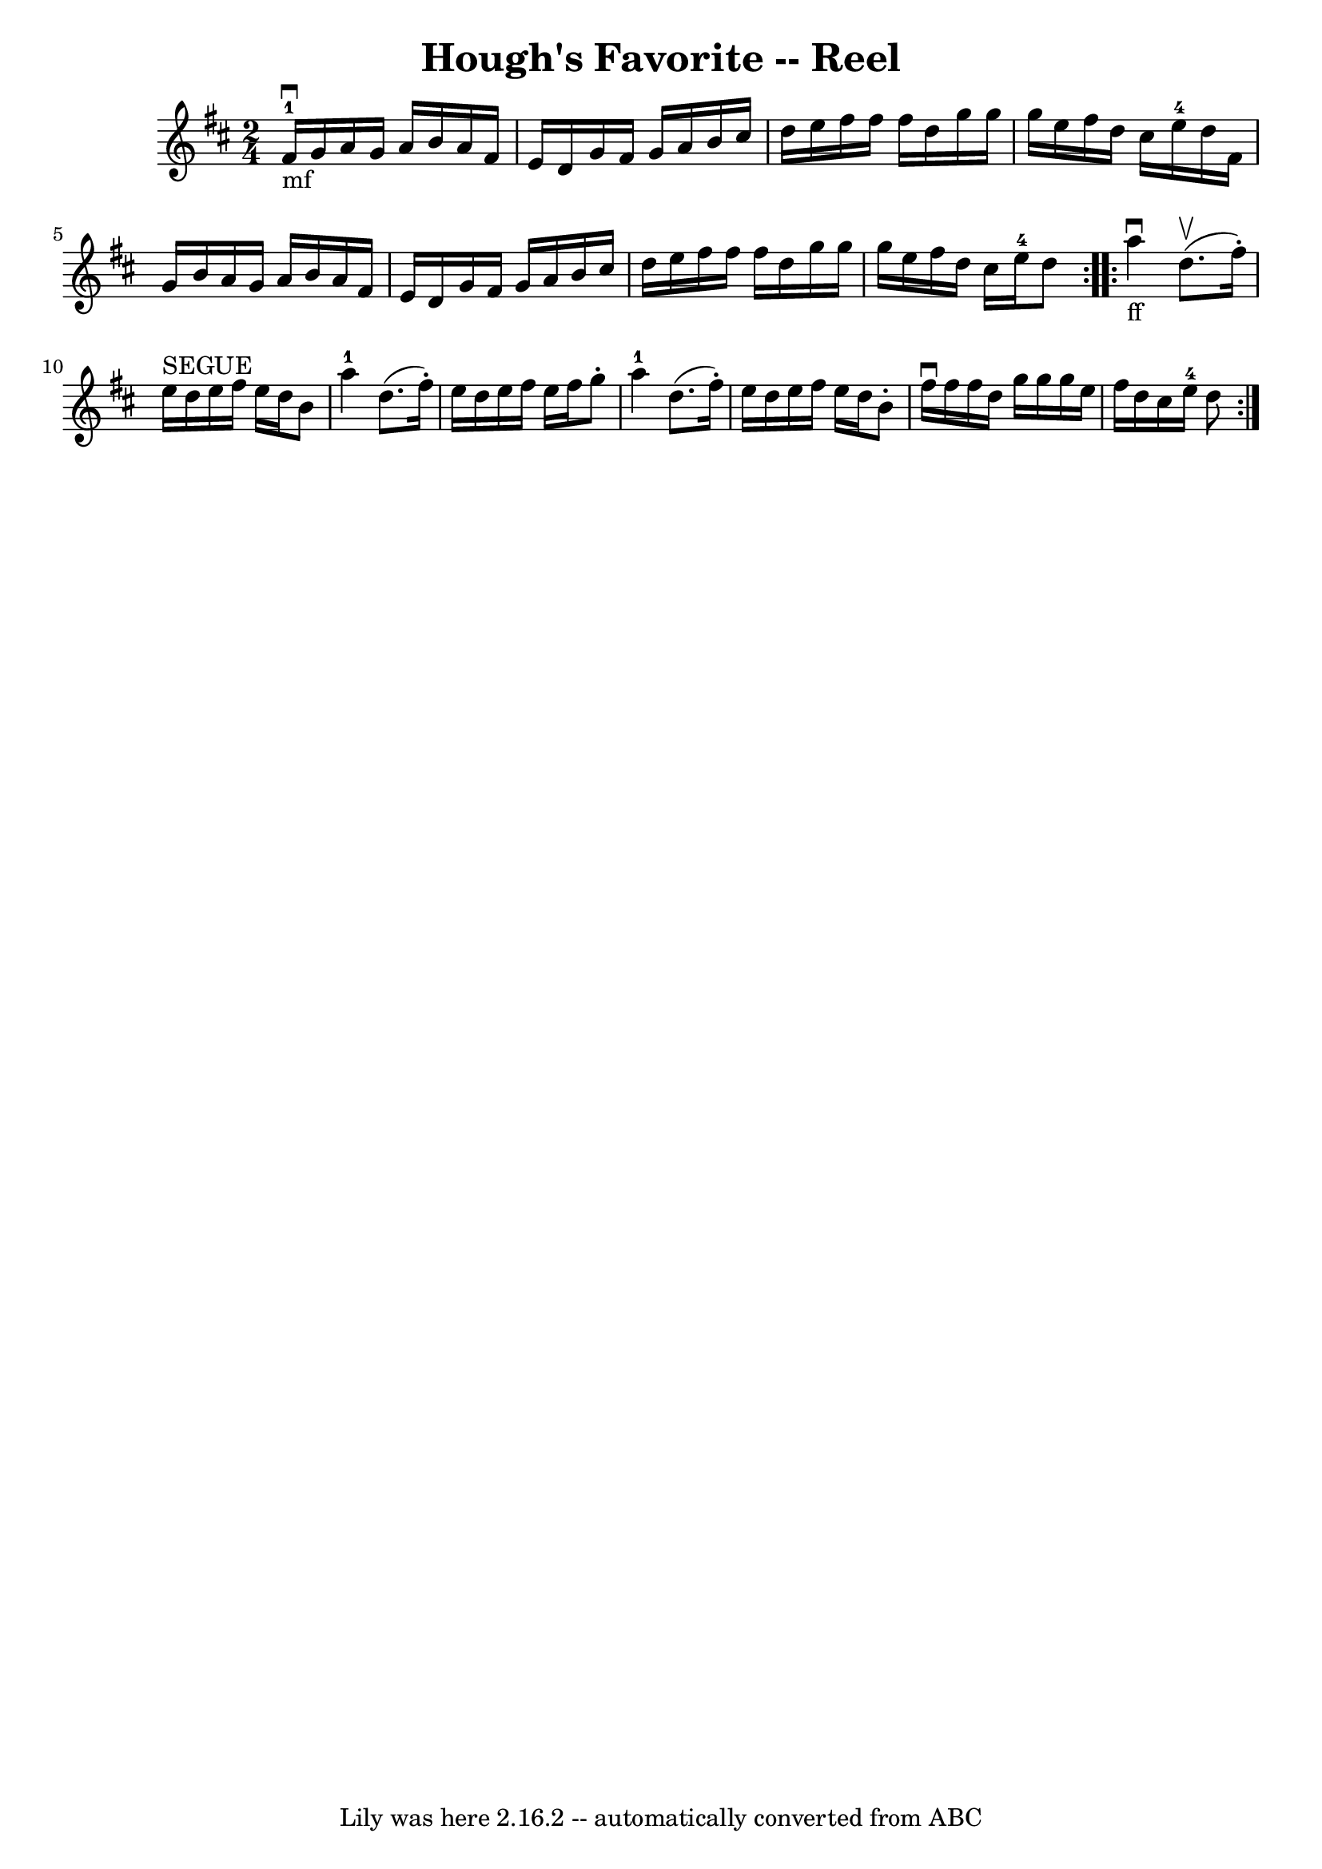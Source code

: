 \version "2.7.40"
\header {
	book = "Ryan's Mammoth Collection"
	crossRefNumber = "1"
	footnotes = "\\\\384"
	tagline = "Lily was here 2.16.2 -- automatically converted from ABC"
	title = "Hough's Favorite -- Reel"
}
voicedefault =  {
\set Score.defaultBarType = "empty"

\repeat volta 2 {
\time 2/4 \key d \major fis'16-1_"mf"^\downbow g'16  |
     
a'16 g'16 a'16 b'16 a'16 fis'16 e'16 d'16    |
   
g'16 fis'16 g'16 a'16 b'16 cis''16 d''16 e''16    |
 
 fis''16 fis''16 fis''16 d''16 g''16 g''16 g''16 e''16    
|
 fis''16 d''16 cis''16 e''16-4 d''16 fis'16 g'16  
 b'16    |
 a'16 g'16 a'16 b'16 a'16 fis'16 e'16   
 d'16    |
 g'16 fis'16 g'16 a'16 b'16 cis''16 d''16  
 e''16    |
 fis''16 fis''16 fis''16 d''16 g''16 g''16  
 g''16 e''16    |
 fis''16 d''16 cis''16 e''16-4 d''8 
   }     \repeat volta 2 { a''4_"ff"^\downbow d''8.^\upbow(fis''16 -. 
-)   |
 e''16^"SEGUE" d''16 e''16 fis''16 e''16 d''16  
 b'8    |
 a''4-1 d''8. (fis''16 -.)   |
 e''16  
 d''16 e''16 fis''16 e''16 fis''16 g''8 -.   |
       
a''4-1 d''8. (fis''16 -.)   |
 e''16 d''16 e''16    
fis''16 e''16 d''16 b'8 -.   |
 fis''16^\downbow fis''16    
fis''16 d''16 g''16 g''16 g''16 e''16    |
 fis''16    
d''16 cis''16 e''16-4 d''8    }   
}

\score{
    <<

	\context Staff="default"
	{
	    \voicedefault 
	}

    >>
	\layout {
	}
	\midi {}
}
